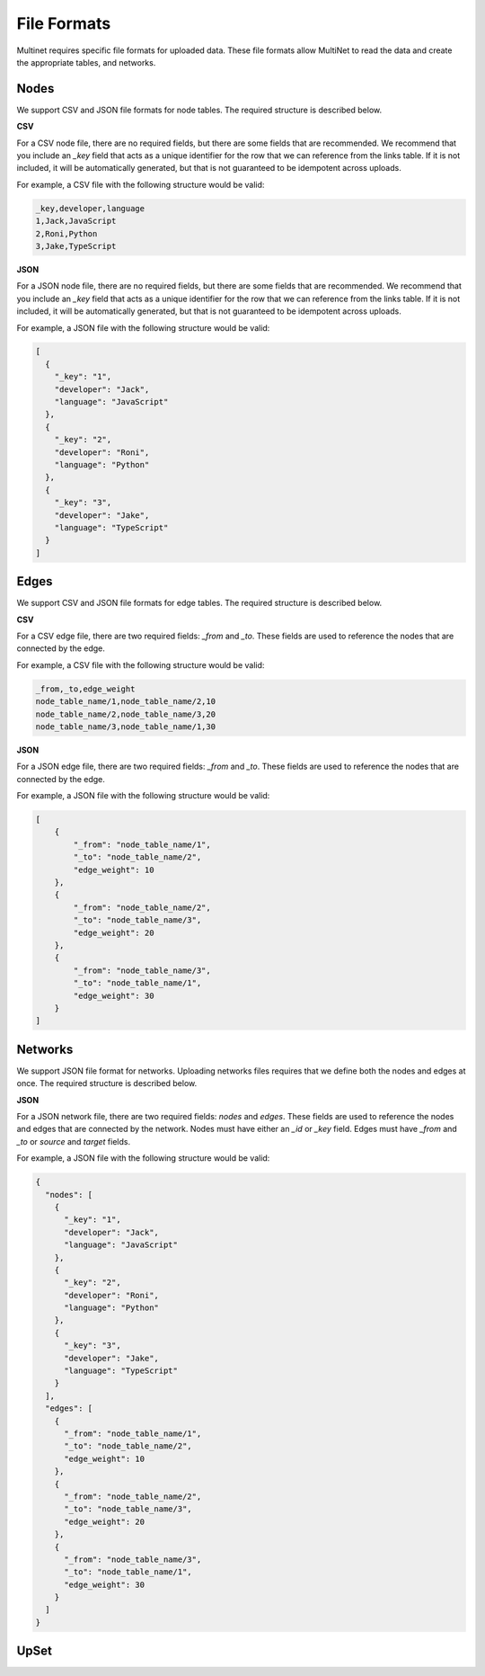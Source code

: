 .. _File formats:

File Formats
====================================

Multinet requires specific file formats for uploaded data. These file formats allow MultiNet to read the data and create the appropriate tables, and networks. 

Nodes
------------------------------------

We support CSV and JSON file formats for node tables. The required structure is described below.

**CSV**

For a CSV node file, there are no required fields, but there are some fields that are recommended. We recommend that you include an `_key` field that acts as a unique identifier for the row that we can reference from the links table. If it is not included, it will be automatically generated, but that is not guaranteed to be idempotent across uploads.

For example, a CSV file with the following structure would be valid:

.. code-block:: csv

  _key,developer,language
  1,Jack,JavaScript
  2,Roni,Python
  3,Jake,TypeScript


**JSON**

For a JSON node file, there are no required fields, but there are some fields that are recommended. We recommend that you include an `_key` field that acts as a unique identifier for the row that we can reference from the links table. If it is not included, it will be automatically generated, but that is not guaranteed to be idempotent across uploads.

For example, a JSON file with the following structure would be valid:

.. code-block:: json

  [
    {
      "_key": "1",
      "developer": "Jack",
      "language": "JavaScript"
    },
    {
      "_key": "2",
      "developer": "Roni",
      "language": "Python"
    },
    {
      "_key": "3",
      "developer": "Jake",
      "language": "TypeScript"
    }
  ]

Edges
------------------------------------

We support CSV and JSON file formats for edge tables. The required structure is described below.

**CSV**

For a CSV edge file, there are two required fields: `_from` and `_to`. These fields are used to reference the nodes that are connected by the edge.

For example, a CSV file with the following structure would be valid:

.. code-block:: csv

  _from,_to,edge_weight
  node_table_name/1,node_table_name/2,10
  node_table_name/2,node_table_name/3,20
  node_table_name/3,node_table_name/1,30

**JSON**

For a JSON edge file, there are two required fields: `_from` and `_to`. These fields are used to reference the nodes that are connected by the edge.

For example, a JSON file with the following structure would be valid:

.. code-block:: json

  [
      {
          "_from": "node_table_name/1",
          "_to": "node_table_name/2",
          "edge_weight": 10
      },
      {
          "_from": "node_table_name/2",
          "_to": "node_table_name/3",
          "edge_weight": 20
      },
      {
          "_from": "node_table_name/3",
          "_to": "node_table_name/1",
          "edge_weight": 30
      }
  ]

Networks
------------------------------------

We support JSON file format for networks. Uploading networks files requires that we define both the nodes and edges at once. The required structure is described below.

**JSON**

For a JSON network file, there are two required fields: `nodes` and `edges`. These fields are used to reference the nodes and edges that are connected by the network. Nodes must have either an `_id` or `_key` field. Edges must have `_from` and `_to` or `source` and `target` fields.

For example, a JSON file with the following structure would be valid:

.. code-block:: json

  {
    "nodes": [
      {
        "_key": "1",
        "developer": "Jack",
        "language": "JavaScript"
      },
      {
        "_key": "2",
        "developer": "Roni",
        "language": "Python"
      },
      {
        "_key": "3",
        "developer": "Jake",
        "language": "TypeScript"
      }
    ],
    "edges": [
      {
        "_from": "node_table_name/1",
        "_to": "node_table_name/2",
        "edge_weight": 10
      },
      {
        "_from": "node_table_name/2",
        "_to": "node_table_name/3",
        "edge_weight": 20
      },
      {
        "_from": "node_table_name/3",
        "_to": "node_table_name/1",
        "edge_weight": 30
      }
    ]
  }

UpSet
------------------------------------

